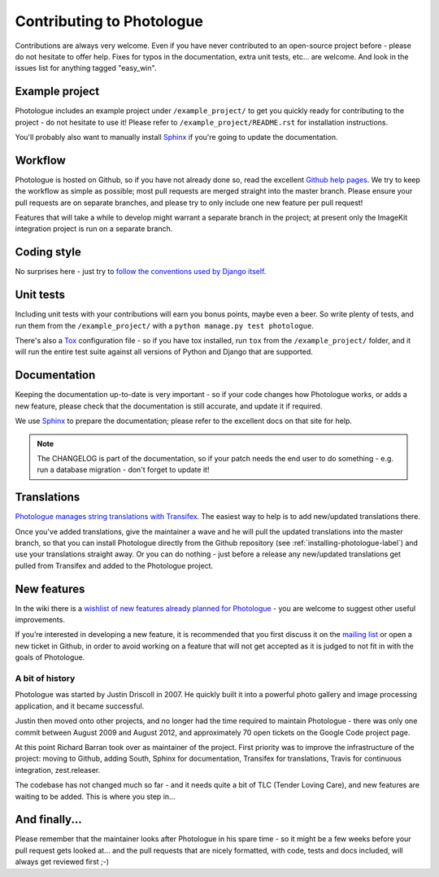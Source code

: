 ##########################
Contributing to Photologue
##########################

Contributions are always very welcome. Even if you have never contributed to an
open-source project before - please do not hesitate to offer help. Fixes for typos in the
documentation, extra unit tests, etc... are welcome. And look in the issues
list for anything tagged "easy_win".

Example project
---------------
Photologue includes an example project under ``/example_project/`` to get you quickly ready for
contributing to the project - do not hesitate to use it! Please refer to ``/example_project/README.rst``
for installation instructions.

You'll probably also want to manually install
`Sphinx <http://sphinx.pocoo.org/>`_ if you're going to update the documentation.

Workflow
--------
Photologue is hosted on Github, so if you have not already done so, read the excellent
`Github help pages <https://help.github.com/articles/fork-a-repo>`_. We try to keep the workflow
as simple as possible; most pull requests are merged straight into the master branch. Please
ensure your pull requests are on separate branches, and please try to only include one new
feature per pull request!

Features that will take a while to develop might warrant a separate branch in the project;
at present only the ImageKit integration project is run on a separate branch.

Coding style
------------
No surprises here - just try to `follow the conventions used by Django itself
<https://docs.djangoproject.com/en/dev/internals/contributing/writing-code/>`_.

Unit tests
----------
Including unit tests with your contributions will earn you bonus points, maybe even a beer. So write
plenty of tests, and run them from the ``/example_project/`` with a
``python manage.py test photologue``.

There's also a `Tox <https://tox.readthedocs.io/en/latest/index.html>`_ configuration file - so if
you have tox installed, run ``tox`` from the ``/example_project/`` folder, and it will run the entire
test suite against all versions of Python and Django that are supported.

Documentation
-------------
Keeping the documentation up-to-date is very important - so if your code changes
how Photologue works, or adds a new feature, please check that the documentation is still accurate, and
update it if required.

We use `Sphinx <http://sphinx.pocoo.org/>`_ to prepare the documentation; please refer to the excellent docs
on that site for help.

.. note::

    The CHANGELOG is part of the documentation, so if your patch needs the
    end user to do something - e.g. run a database migration - don't forget to update
    it!

Translations
------------
`Photologue manages string translations with Transifex
<https://www.transifex.com/projects/p/django-photologue/>`_. The easiest way to help is
to add new/updated translations there.

Once you've added translations, give the maintainer a wave and he will pull the updated
translations into the master branch, so that you can install Photologue directly from the
Github repository (see :ref:`installing-photologue-label`) and use your translations straight away. Or you can do nothing - just before a release
any new/updated translations get pulled from Transifex and added to the Photologue project.

New features
------------
In the wiki there is a `wishlist of new features already planned
for Photologue <https://github.com/richardbarran/django-photologue/wiki/Photologue-3.X-wishlist>`_ - you are welcome to suggest other useful improvements.

If you’re interested in developing a new feature, it is recommended that you first
discuss it on the `mailing list <http://groups.google.com/group/django-photologue>`_
or open a new ticket in Github, in order to avoid working on a feature that will
not get accepted as it is judged to not fit in with the goals of Photologue.

A bit of history
~~~~~~~~~~~~~~~~
Photologue was started by Justin Driscoll in 2007. He quickly built it into a powerful
photo gallery and image processing application, and it became successful.

Justin then moved onto other projects, and no longer had the time required to maintain
Photologue - there was only one commit between August 2009 and August 2012, and
approximately 70 open tickets on the Google Code project page.

At this point Richard Barran took over as maintainer of the project. First priority
was to improve the infrastructure of the project: moving to Github, adding South,
Sphinx for documentation, Transifex for translations, Travis for continuous integration,
zest.releaser.

The codebase has not changed much so far - and it needs quite a bit of TLC
(Tender Loving Care), and new features are waiting to be added. This is where you step in...

And finally...
--------------
Please remember that the maintainer looks after Photologue in his spare time -
so it might be a few weeks before your pull request gets looked at... and the pull
requests that are nicely formatted, with code, tests and docs included, will
always get reviewed first ;-)
